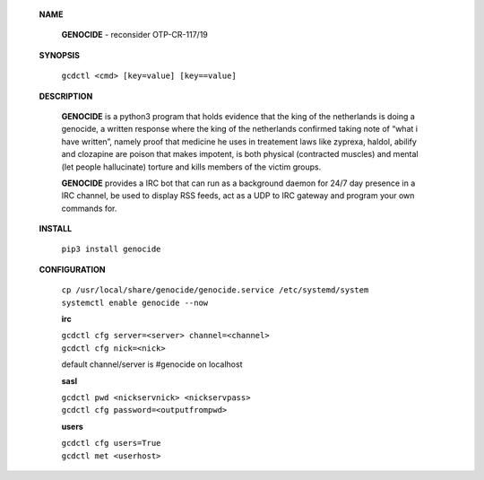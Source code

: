 **NAME**

  **GENOCIDE** - reconsider OTP-CR-117/19

 **SYNOPSIS**

  ``gcdctl <cmd> [key=value] [key==value]``

 **DESCRIPTION**

  **GENOCIDE** is a python3 program that holds evidence that the king of the
  netherlands is doing a genocide, a written response where the king of
  the netherlands confirmed taking note of “what i have written”, namely
  proof that medicine he uses in treatement laws like zyprexa, haldol,
  abilify and clozapine are poison that makes impotent, is both physical
  (contracted muscles) and mental (let people hallucinate) torture and kills
  members of the victim groups.

  **GENOCIDE** provides a IRC bot that can run as a background daemon for 24/7
  day presence in a IRC channel, be used to display RSS feeds, act as a UDP
  to IRC gateway and program your own commands for.

 **INSTALL**

  ``pip3 install genocide``

 **CONFIGURATION**

  | ``cp /usr/local/share/genocide/genocide.service /etc/systemd/system``
  | ``systemctl enable genocide --now``

  **irc**

  | ``gcdctl cfg server=<server> channel=<channel>``
  | ``gcdctl cfg nick=<nick>``

  default channel/server is #genocide on localhost

  **sasl**

  | ``gcdctl pwd <nickservnick> <nickservpass>``
  | ``gcdctl cfg password=<outputfrompwd>``

  **users**

  | ``gcdctl cfg users=True``
  | ``gcdctl met <userhost>``


 .. title:: admin
